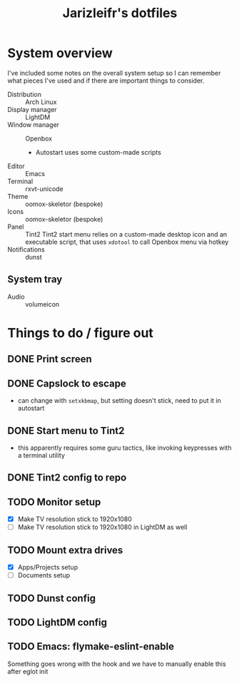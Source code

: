 #+TITLE:Jarizleifr's dotfiles
* System overview
I've included some notes on the overall system setup so I can remember what pieces I've used and if there are important things to consider.

- Distribution :: Arch Linux
- Display manager :: LightDM 
- Window manager :: Openbox 
  - Autostart uses some custom-made scripts
- Editor :: Emacs 
- Terminal :: rxvt-unicode 
- Theme :: oomox-skeletor (bespoke)
- Icons :: oomox-skeletor (bespoke)
- Panel :: Tint2
  Tint2 start menu relies on a custom-made desktop icon and an executable script, that uses ~xdotool~ to call Openbox menu via hotkey
- Notifications :: dunst
** System tray
- Audio :: volumeicon

* Things to do / figure out
** DONE Print screen 
** DONE Capslock to escape
- can change with ~setxkbmap~, but setting doesn't stick, need to put it in autostart
** DONE Start menu to Tint2 
- this apparently requires some guru tactics, like invoking keypresses with a terminal utility
** DONE Tint2 config to repo
** TODO Monitor setup
- [X] Make TV resolution stick to 1920x1080
- [ ] Make TV resolution stick to 1920x1080 in LightDM as well
** TODO Mount extra drives
- [X] Apps/Projects setup
- [ ] Documents setup
** TODO Dunst config
** TODO LightDM config
** TODO Emacs: flymake-eslint-enable
Something goes wrong with the hook and we have to manually enable this after eglot init
